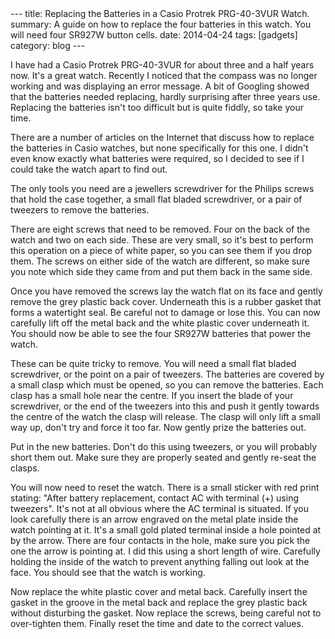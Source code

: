 #+STARTUP: showall indent
#+STARTUP: hidestars
#+OPTIONS: H:2 num:nil tags:nil toc:nil timestamps:nil
#+BEGIN_HTML
---
title: Replacing the Batteries in a Casio Protrek PRG-40-3VUR Watch.
summary: A guide on how to replace the four batteries in this watch. You will need four SR927W button cells.
date: 2014-04-24
tags: [gadgets]
category: blog
---
#+END_HTML

I have had a Casio Protrek PRG-40-3VUR for about three and a half
years now. It's a great watch. Recently I noticed that the compass was
no longer working and was displaying an error message. A bit of
Googling showed that the batteries needed replacing, hardly surprising
after three years use. Replacing the batteries isn't too difficult but
is quite fiddly, so take your time.

#+BEGIN_HTML
<div class="photofloatr">
<a class="fancybox-thumb" rel="fancybox-thumb"  title="Metal back cover." href="/images/casio_protrek/watch_metal_cover.jpg"><img
 width="200" alt="Metal back cover." title="Metal back cover." src="/images/casio_protrek/watch_metal_cover.jpg" /></a>

</div>
#+END_HTML


There are a number of articles on the Internet that discuss how to
replace the batteries in Casio watches, but none specifically for this
one.  I didn't even know exactly what batteries were required, so I
decided to see if I could take the watch apart to find out.

The only tools you need are a jewellers screwdriver for the Philips
screws that hold the case together, a small flat bladed screwdriver,
or a pair of tweezers to remove the batteries.

#+BEGIN_HTML
<div class="photofloatl">
<a class="fancybox-thumb" rel="fancybox-thumb"  title="Plastic back cover." href="/images/casio_protrek/watch_white_cover.jpg"><img
 width="200" alt="Plastic back cover." title="Plastic back cover." src="/images/casio_protrek/watch_white_cover.jpg" /></a>

</div>
#+END_HTML

There are eight screws that need to be removed. Four on the back of
the watch and two on each side. These are very small, so it's best to
perform this operation on a piece of white paper, so you can see them
if you drop them. The screws on either side of the watch are
different, so make sure you note which side they came from and put them
back in the same side.

Once you have removed the screws lay the watch flat on its face and
gently remove the grey plastic back cover. Underneath this is a rubber
gasket that forms a watertight seal. Be careful not to damage or lose
this. You can now carefully lift off the metal back and the white
plastic cover underneath it. You should now be able to see the four
SR927W batteries that power the watch.
#+BEGIN_HTML
<div class="photofloatr">
<a class="fancybox-thumb" rel="fancybox-thumb"  title="The various components in the watch back." href="/images/casio_protrek/back_components.jpg"><img
 width="200" alt="The various components in the watch back." title="The various components in the watch back." src="/images/casio_protrek/back_components.jpg" /></a>

</div>
#+END_HTML

These can be quite tricky to remove. You will need a small flat bladed
screwdriver, or the point on a pair of tweezers. The batteries are
covered by a small clasp which must be opened, so you can remove the
batteries. Each clasp has a small hole near the centre. If you insert
the blade of your screwdriver, or the end of the tweezers into this
and push it gently towards the centre of the watch the clasp will
release. The clasp will only lift a small way up, don't try and force
it too far. Now gently prize the batteries out.

Put in the new batteries. Don't do this using tweezers, or you will
probably short them out. Make sure they are properly seated and gently
re-seat the clasps.
#+BEGIN_HTML
<div class="photofloatl">
<a class="fancybox-thumb" rel="fancybox-thumb"  title="Releasing the battery clasp and position of the reset pin." href="/images/casio_protrek/batteries_reset.jpg"><img
 width="200" alt="Releasing the battery clasp and position of the reset pin." title="Releasing the battery clasp and position of the reset pin." src="/images/casio_protrek/batteries_reset.jpg" /></a>

</div>
#+END_HTML

You will now need to reset the watch. There is a small sticker with red
print stating: "After battery replacement, contact AC with terminal
(+) using tweezers". It's not at all obvious where the AC terminal is
situated. If you look carefully there is an arrow engraved on the
metal plate inside the watch pointing at it.  It's a small gold plated
terminal inside a hole pointed at by the arrow. There are four
contacts in the hole, make sure you pick the one the arrow is pointing
at. I did this using a short length of wire. Carefully holding the
inside of the watch to prevent anything falling out look at the
face. You should see that the watch is working.

Now replace the white plastic cover and metal back. Carefully insert
the gasket in the groove in the metal back and replace the grey
plastic back without disturbing the gasket. Now replace the screws,
being careful not to over-tighten them. Finally reset the time and date
to the correct values.
